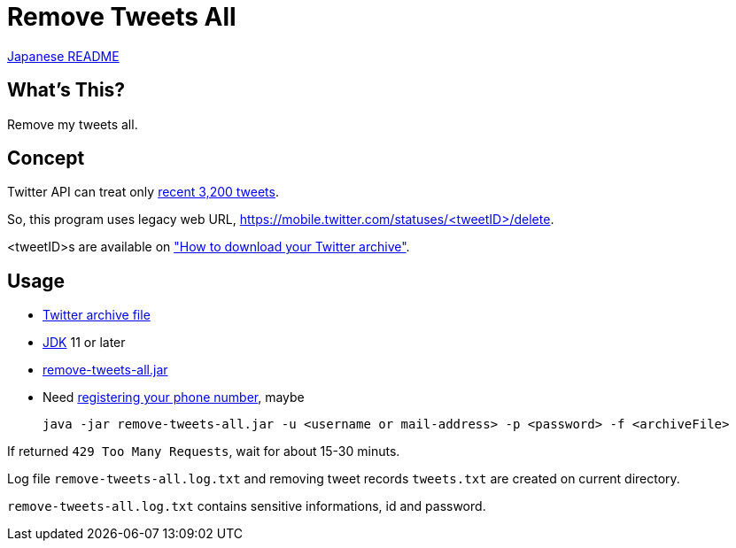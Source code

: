 = Remove Tweets All

link:./README.ja.adoc[Japanese README]

== What's This?

Remove my tweets all.

== Concept

Twitter API can treat only https://developer.twitter.com/en/docs/tweets/timelines/api-reference/get-statuses-user_timeline[recent 3,200 tweets].

So, this program uses legacy web URL, https://mobile.twitter.com/statuses/<tweetID>/delete.

<tweetID>s are available on https://help.twitter.com/en/managing-your-account/how-to-download-your-twitter-archive["How to download your Twitter archive"].

== Usage

* https://help.twitter.com/en/managing-your-account/how-to-download-your-twitter-archive[Twitter archive file]
* https://adoptopenjdk.net/[JDK] 11 or later
* https://github.com/yukihane/remove-tweets-all/releases[remove-tweets-all.jar]
* Need https://twitter.com/settings/phone[registering your phone number], maybe

 java -jar remove-tweets-all.jar -u <username or mail-address> -p <password> -f <archiveFile>

If returned `429 Too Many Requests`, wait for about 15-30 minuts.

Log file `remove-tweets-all.log.txt` and removing tweet records `tweets.txt` are created on current directory.

`remove-tweets-all.log.txt` contains sensitive informations, id and password.